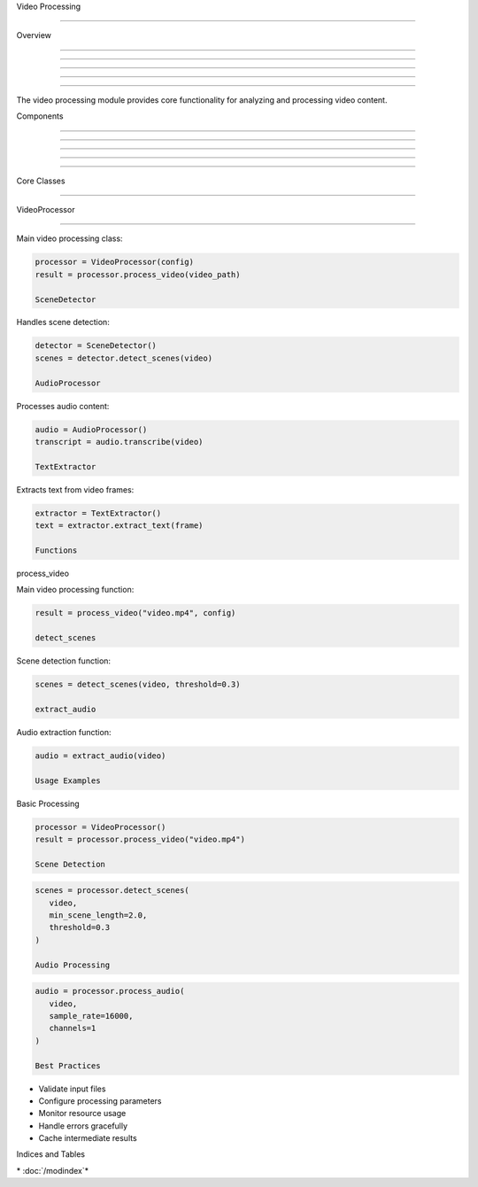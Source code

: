 
Video Processing

================











Overview


--------





--------





--------





--------





--------




The video processing module provides core functionality for analyzing and processing video content.

Components


----------





----------





----------





----------





----------








Core Classes


------------
























VideoProcessor


--------------




Main video processing class:

.. code-block:: python

      processor = VideoProcessor(config)
      result = processor.process_video(video_path)

      SceneDetector




Handles scene detection:

.. code-block:: python

      detector = SceneDetector()
      scenes = detector.detect_scenes(video)

      AudioProcessor




Processes audio content:

.. code-block:: python

      audio = AudioProcessor()
      transcript = audio.transcribe(video)

      TextExtractor




Extracts text from video frames:

.. code-block:: python

      extractor = TextExtractor()
      text = extractor.extract_text(frame)

      Functions




process_video




Main video processing function:

.. code-block:: python

      result = process_video("video.mp4", config)

      detect_scenes




Scene detection function:

.. code-block:: python

      scenes = detect_scenes(video, threshold=0.3)

      extract_audio




Audio extraction function:

.. code-block:: python

      audio = extract_audio(video)

      Usage Examples




Basic Processing




.. code-block:: python

      processor = VideoProcessor()
      result = processor.process_video("video.mp4")

      Scene Detection




.. code-block:: python

      scenes = processor.detect_scenes(
         video,
         min_scene_length=2.0,
         threshold=0.3
      )

      Audio Processing




.. code-block:: python

      audio = processor.process_audio(
         video,
         sample_rate=16000,
         channels=1
      )

      Best Practices




- Validate input files
- Configure processing parameters
- Monitor resource usage
- Handle errors gracefully
- Cache intermediate results

Indices and Tables









\* :doc:`/modindex`*
